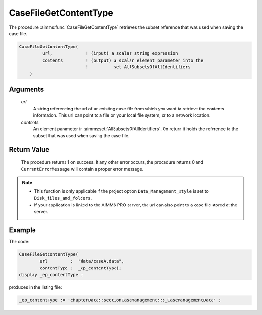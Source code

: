 .. aimms:procedure:: CaseFileGetContentType(url, contents)

.. _CaseFileGetContentType:

CaseFileGetContentType
======================

The procedure :aimms:func:`CaseFileGetContentType` retrieves the subset reference
that was used when saving the case file.

.. code-block:: aimms

    CaseFileGetContentType(
             url,             ! (input) a scalar string expression
             contents         ! (output) a scalar element parameter into the
                              !          set AllSubsetsOfAllIdentifiers
        )

Arguments
---------

    *url*
        A string referencing the url of an existing case file from which you
        want to retrieve the contents information. This url can point to a file
        on your local file system, or to a network location.

    *contents*
        An element parameter in :aimms:set:`AllSubsetsOfAllIdentifiers`. On return it
        holds the reference to the subset that was used when saving the case
        file.

Return Value
------------

    The procedure returns 1 on success. If any other error occurs, the
    procedure returns 0 and ``CurrentErrorMessage`` will contain a proper
    error message.

.. note::

    -  This function is only applicable if the project option
       ``Data_Management_style`` is set to ``Disk_files_and_folders``.

    -  If your application is linked to the AIMMS PRO server, the url can
       also point to a case file stored at the server.

Example
----------

The code:

.. code-block:: aimms

	CaseFileGetContentType(
		url         :  "data/caseA.data", 
		contentType :  _ep_contentType);
	display _ep_contentType ;

produces in the listing file:

.. code-block:: aimms

    _ep_contentType := 'chapterData::sectionCaseManagement::s_CaseManagementData' ;


.. seealso::

    The function :aimms:func:`CaseFileSave`.
